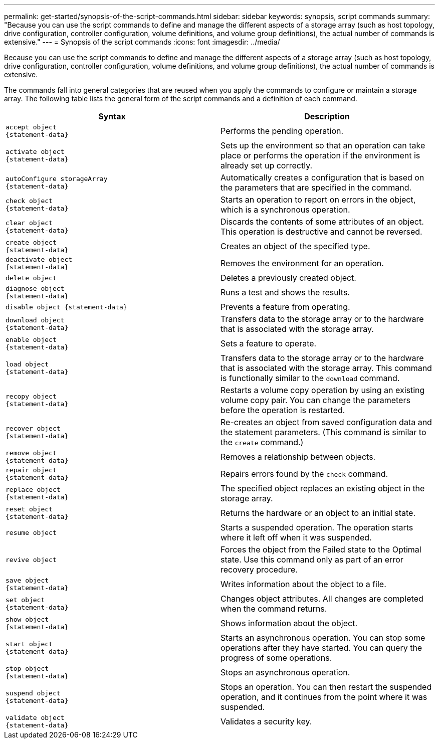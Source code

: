 ---
permalink: get-started/synopsis-of-the-script-commands.html
sidebar: sidebar
keywords: synopsis, script commands
summary: "Because you can use the script commands to define and manage the different aspects of a storage array (such as host topology, drive configuration, controller configuration, volume definitions, and volume group definitions), the actual number of commands is extensive."
---
= Synopsis of the script commands
:icons: font
:imagesdir: ../media/

[.lead]
Because you can use the script commands to define and manage the different aspects of a storage array (such as host topology, drive configuration, controller configuration, volume definitions, and volume group definitions), the actual number of commands is extensive. 

The commands fall into general categories that are reused when you apply the commands to configure or maintain a storage array. The following table lists the general form of the script commands and a definition of each command.

[cols="2*",options="header"]
|===
| Syntax| Description
a|

----
accept object
{statement-data}
----

a|
Performs the pending operation.
a|

----
activate object
{statement-data}
----

a|
Sets up the environment so that an operation can take place or performs the operation if the environment is already set up correctly.
a|

----
autoConfigure storageArray
{statement-data}
----

a|
Automatically creates a configuration that is based on the parameters that are specified in the command.
a|

----
check object
{statement-data}
----

a|
Starts an operation to report on errors in the object, which is a synchronous operation.
a|

----
clear object
{statement-data}
----

a|
Discards the contents of some attributes of an object. This operation is destructive and cannot be reversed.
a|

----
create object
{statement-data}
----

a|
Creates an object of the specified type.
a|

----
deactivate object
{statement-data}
----

a|
Removes the environment for an operation.
a|

----
delete object
----

a|
Deletes a previously created object.
a|

----
diagnose object
{statement-data}
----

a|
Runs a test and shows the results.
a|

----
disable object {statement-data}
----

a|
Prevents a feature from operating.
a|

----
download object
{statement-data}
----

a|
Transfers data to the storage array or to the hardware that is associated with the storage array.
a|

----
enable object
{statement-data}
----

a|
Sets a feature to operate.
a|

----
load object
{statement-data}
----

a|
Transfers data to the storage array or to the hardware that is associated with the storage array. This command is functionally similar to the `download` command.
a|

----
recopy object
{statement-data}
----

a|
Restarts a volume copy operation by using an existing volume copy pair. You can change the parameters before the operation is restarted.
a|

----
recover object
{statement-data}
----

a|
Re-creates an object from saved configuration data and the statement parameters. (This command is similar to the `create` command.)
a|

----
remove object
{statement-data}
----

a|
Removes a relationship between objects.
a|

----
repair object
{statement-data}
----

a|
Repairs errors found by the `check` command.
a|

----
replace object
{statement-data}
----

a|
The specified object replaces an existing object in the storage array.
a|

----
reset object
{statement-data}
----

a|
Returns the hardware or an object to an initial state.
a|

----
resume object
----

a|
Starts a suspended operation. The operation starts where it left off when it was suspended.
a|

----
revive object
----

a|
Forces the object from the Failed state to the Optimal state. Use this command only as part of an error recovery procedure.
a|

----
save object
{statement-data}
----

a|
Writes information about the object to a file.
a|

----
set object
{statement-data}
----

a|
Changes object attributes. All changes are completed when the command returns.
a|

----
show object
{statement-data}
----

a|
Shows information about the object.
a|

----
start object
{statement-data}
----

a|
Starts an asynchronous operation. You can stop some operations after they have started. You can query the progress of some operations.
a|

----
stop object
{statement-data}
----

a|
Stops an asynchronous operation.
a|

----
suspend object
{statement-data}
----

a|
Stops an operation. You can then restart the suspended operation, and it continues from the point where it was suspended.
a|

----
validate object
{statement-data}
----

a|
Validates a security key.
|===

